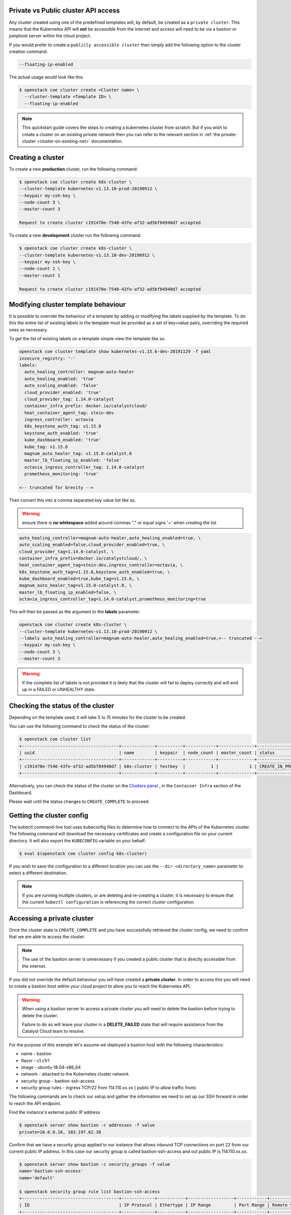 
Private vs Public cluster API access
====================================

Any cluster created using one of the predefined templates will, by default, be
created as a ``private cluster``. This means that the Kubernetes API will
**not** be accessible from the internet and access will need to be via a
bastion or jumphost server within the cloud project.

If you would prefer to create a ``publicly accessible cluster`` then simply
add the following option to the cluster creation command.

.. code-block:: bash

  --floating-ip-enabled

The actual usage would look like this.

.. code-block:: console

  $ openstack coe cluster create <Cluster name> \
    --cluster-template <Template ID> \
    --floating-ip-enabled

.. Note::

  This quickstart guide covers the steps to creating a kubernetes cluster
  from scratch. But if you wish to create a cluster on an existing
  private network then you can refer to the relevant section in
  :ref:`the private-cluster <cluster-on-existing-net>` documentation.



Creating a cluster
==================

To create a new **production** cluster, run the following command:

.. code-block:: bash

  $ openstack coe cluster create k8s-cluster \
  --cluster-template kubernetes-v1.13.10-prod-20190912 \
  --keypair my-ssh-key \
  --node-count 3 \
  --master-count 3

  Request to create cluster c191470e-7540-43fe-af32-ad5bf84940d7 accepted

To create a new **development** cluster run the following command:

.. code-block:: bash

  $ openstack coe cluster create k8s-cluster \
  --cluster-template kubernetes-v1.13.10-dev-20190912 \
  --keypair my-ssh-key \
  --node-count 1 \
  --master-count 1

  Request to create cluster c191470e-7540-43fe-af32-ad5bf84940d7 accepted

.. _modifying_a_cluster_with_labels:

Modifying cluster template behaviour
====================================

It is possible to override the behaviour of a template by adding or modifying
the labels supplied by the template. To do this the entire list of existing
labels in the template must be provided as a set of key=value pairs, overriding
the required ones as necessary.

To get the list of existing labels on a template simple view the template like
so.

.. code-block:: bash

  openstack coe cluster template show kubernetes-v1.15.6-dev-20191129 -f yaml
  insecure_registry: '-'
  labels:
    auto_healing_controller: magnum-auto-healer
    auto_healing_enabled: 'true'
    auto_scaling_enabled: 'false'
    cloud_provider_enabled: 'true'
    cloud_provider_tag: 1.14.0-catalyst
    container_infra_prefix: docker.io/catalystcloud/
    heat_container_agent_tag: stein-dev
    ingress_controller: octavia
    k8s_keystone_auth_tag: v1.15.0
    keystone_auth_enabled: 'true'
    kube_dashboard_enabled: 'true'
    kube_tag: v1.15.6
    magnum_auto_healer_tag: v1.15.0-catalyst.0
    master_lb_floating_ip_enabled: 'false'
    octavia_ingress_controller_tag: 1.14.0-catalyst
    prometheus_monitoring: 'true'

  <-- truncated for brevity -->

Then convert this into a comma separated key value list like so.

.. warning::

  ensure there is **no whitespace** added around commas ","  or equal signs '='
  when creating the list


.. code-block:: bash

  auto_healing_controller=magnum-auto-healer,auto_healing_enabled=true, \
  auto_scaling_enabled=false,cloud_provider_enabled=true, \
  cloud_provider_tag=1.14.0-catalyst, \
  container_infra_prefix=docker.io/catalystcloud/, \
  heat_container_agent_tag=stein-dev,ingress_controller=octavia, \
  k8s_keystone_auth_tag=v1.15.0,keystone_auth_enabled=true, \
  kube_dashboard_enabled=true,kube_tag=v1.15.6, \
  magnum_auto_healer_tag=v1.15.0-catalyst.0, \
  master_lb_floating_ip_enabled=false, \
  octavia_ingress_controller_tag=1.14.0-catalyst,prometheus_monitoring=true

This will then be passed as the argument to the **labels** parameter.

.. code-block:: bash

  openstack coe cluster create k8s-cluster \
  --cluster-template kubernetes-v1.13.10-prod-20190912 \
  --labels auto_healing_controller=magnum-auto-healer,auto_healing_enabled=true,<-- truncated -->
  --keypair my-ssh-key \
  --node-count 3 \
  --master-count 3

.. warning::

  If the complete list of labels is not provided it is likely that the cluster
  will fail to deploy correctly and will end up in a FAILED or UNHEALTHY state.

Checking the status of the cluster
==================================

Depending on the template used, it will take 5 to 15 minutes for the cluster to
be created.

You can use the following command to check the status of the cluster:

.. code-block:: bash

  $ openstack coe cluster list
  +--------------------------------------+-------------+----------+------------+--------------+--------------------+
  | uuid                                 | name        | keypair  | node_count | master_count | status             |
  +--------------------------------------+-------------+----------+------------+--------------+--------------------+
  | c191470e-7540-43fe-af32-ad5bf84940d7 | k8s-cluster | testkey  |          1 |            1 | CREATE_IN_PROGRESS |
  +--------------------------------------+-------------+----------+------------+--------------+--------------------+

Alternatively, you can check the status of the cluster on the `Clusters panel`_
, in the ``Container Infra`` section of the Dashboard.

.. _`Clusters panel`: https://dashboard.cloud.catalyst.net.nz/project/clusters

Please wait until the status changes to ``CREATE_COMPLETE`` to proceed.

Getting the cluster config
==========================

The kubectl command-line tool uses kubeconfig files to determine how to connect
to the APIs of the Kubernetes cluster. The following command will download the
necessary certificates and create a configuration file on your current
directory. It will also export the ``KUBECONFIG`` variable on your behalf:

.. code-block:: bash

  $ eval $(openstack coe cluster config k8s-cluster)

If you wish to save the configuration to a different location you can use the
``--dir <directory_name>`` parameter to select a different destination.

.. Note::

  If you are running multiple clusters, or are deleting and re-creating a
  cluster, it is necessary to ensure that the current ``kubectl configuration``
  is referencing the correct cluster configuration.

Accessing a private cluster
===========================

Once the cluster state is ``CREATE_COMPLETE`` and you have successfully
retrieved the cluster config, we need to confirm that we are able to access the
cluster.

.. Note::

  The use of the bastion server is unnecessary if you created a public cluster
  that is directly accessible from the internet.

If you did not override the default behaviour you will have created a **private
cluster**. In order to access this you will need to create a bastion host
within your cloud project to allow you to reach the Kubernetes API.

.. Warning::

  When using a bastion server to access a private cluster you will need to
  delete the bastion before trying to delete the cluster.

  Failure to do so will leave your cluster in a **DELETE_FAILED** state that
  will require assistance from the Catalyst Cloud team to resolve.


For the purpose of this example let's assume we deployed a bastion host with
the following characteristics:

* name - bastion
* flavor - c1.c1r1
* image - ubuntu-18.04-x86_64
* network - attached to the Kubernetes cluster network
* security group - bastion-ssh-access
* security group rules - ingress TCP/22 from 114.110.xx.xx ( public IP to allow
  traffic from)

The following commands are to check our setup and gather the information we
need to set up our SSH forward in order to reach the API endpoint.

Find the instance's external public IP address

.. code-block:: bash

  $ openstack server show bastion -c addresses -f value
  private=10.0.0.16, 103.197.62.38

Confirm that we have a security group applied to our instance that allows
inbound TCP connections on port 22 from our current public IP address. In this
case our security group is called bastion-ssh-access and out public IP is
114.110.xx.xx.

.. code-block:: bash

  $ openstack server show bastion -c security_groups -f value
  name='bastion-ssh-access'
  name='default'

  $ openstack security group rule list bastion-ssh-access
  +--------------------------------------+-------------+-----------+------------------+------------+-----------------------+
  | ID                                   | IP Protocol | Ethertype | IP Range         | Port Range | Remote Security Group |
  +--------------------------------------+-------------+-----------+------------------+------------+-----------------------+
  | 42c1320c-98d5-4275-9c2d-b81b0eadac29 | tcp         | IPv4      | 114.110.xx.xx/32 | 22:22      | None                  |
  +--------------------------------------+-------------+-----------+------------------+------------+-----------------------+

Finally we need the IP address for the Kubernetes API endpoint

.. code-block:: bash

  $ openstack coe cluster show k8s-prod -c api_address -f value
  https://10.0.0.5:6443

We will make use of SSH's port forwarding ability in order to allow us to
connect from our local machine's environment. To do this run the following
command in your shell.

.. code-block:: bash

  ssh -f -L 6443:10.0.0.5:6443 ubuntu@103.197.62.38 -N

* -f fork the process in background
* -N do not execute any commands
* -L specifies what connections are given to the localhost. In this example we use the
   ``port:host:hostport`` to bind 6443 on localhost to 6443 on the API endpoint at 10.0.0.5
* The **ubuntu@103.197.62.38** is the credentials for SSH to log into the bastion host.

.. Note::

  Setting up the SSH forwarding is optional. You can choose to deploy a cloud
  instance on the Kubernetes cluster network with appropriate remote access
  and SSH on it and run all of your cluster interactions from there.

As a quick test we can run the following curl command to check that we get a
response from the API server.

.. code-block:: bash

  $ curl https://localhost:6443 --insecure
  {
    "kind": "Status",
    "apiVersion": "v1",
    "metadata": {

    },
    "status": "Failure",
    "message": "forbidden: User \"system:anonymous\" cannot get path \"/\"",
    "reason": "Forbidden",
    "details": {

    },
    "code": 403
  }

If the curl request returned a JSON response similar to that shown above you
can run the following command to confirm that Kubernetes is working as
expected.

First, if you are running a private cluster and connecting over the SSH tunnel
you will need to edit the kubeconfig file you retrieved earlier and make the
following change.

Find the ``server`` entry that points to the Kubernetes API.

.. code-block:: bash

  server: https://10.0.0.5:6443

Change it so that it points to the localhost address instead.

.. code-block:: bash

  server: https://127.0.0.1:6443

Then run kubectl to confirm that the cluster responds correctly.

.. Note::

    If you have not yet set up the Kubernetes command line tools see :ref:`setting_up_kubectl` for details.

.. code-block:: bash

  $ kubectl cluster-info
  Kubernetes master is running at https://103.254.156.157:6443
  Heapster is running at https://103.254.156.157:6443/api/v1/namespaces/kube-system/services/heapster/proxy
  CoreDNS is running at https://103.254.156.157:6443/api/v1/namespaces/kube-system/services/kube-dns:dns/proxy

You can now proceed with deploying your applications into the cluster using
kubectl or whatever your preferred mechanism may be.

